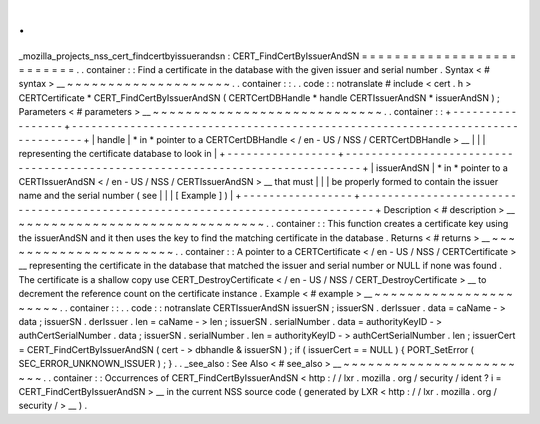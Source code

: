 .
.
_mozilla_projects_nss_cert_findcertbyissuerandsn
:
CERT_FindCertByIssuerAndSN
=
=
=
=
=
=
=
=
=
=
=
=
=
=
=
=
=
=
=
=
=
=
=
=
=
=
.
.
container
:
:
Find
a
certificate
in
the
database
with
the
given
issuer
and
serial
number
.
Syntax
<
#
syntax
>
__
~
~
~
~
~
~
~
~
~
~
~
~
~
~
~
~
~
~
~
~
.
.
container
:
:
.
.
code
:
:
notranslate
#
include
<
cert
.
h
>
CERTCertificate
*
CERT_FindCertByIssuerAndSN
(
CERTCertDBHandle
*
handle
CERTIssuerAndSN
*
issuerAndSN
)
;
Parameters
<
#
parameters
>
__
~
~
~
~
~
~
~
~
~
~
~
~
~
~
~
~
~
~
~
~
~
~
~
~
~
~
~
~
.
.
container
:
:
+
-
-
-
-
-
-
-
-
-
-
-
-
-
-
-
-
-
+
-
-
-
-
-
-
-
-
-
-
-
-
-
-
-
-
-
-
-
-
-
-
-
-
-
-
-
-
-
-
-
-
-
-
-
-
-
-
-
-
-
-
-
-
-
-
-
-
-
-
-
-
-
-
-
-
-
-
-
-
-
-
-
-
-
-
-
-
-
-
-
-
-
-
-
-
-
-
-
+
|
handle
|
*
in
*
pointer
to
a
CERTCertDBHandle
<
/
en
-
US
/
NSS
/
CERTCertDBHandle
>
__
|
|
|
representing
the
certificate
database
to
look
in
|
+
-
-
-
-
-
-
-
-
-
-
-
-
-
-
-
-
-
+
-
-
-
-
-
-
-
-
-
-
-
-
-
-
-
-
-
-
-
-
-
-
-
-
-
-
-
-
-
-
-
-
-
-
-
-
-
-
-
-
-
-
-
-
-
-
-
-
-
-
-
-
-
-
-
-
-
-
-
-
-
-
-
-
-
-
-
-
-
-
-
-
-
-
-
-
-
-
-
+
|
issuerAndSN
|
*
in
*
pointer
to
a
CERTIssuerAndSN
<
/
en
-
US
/
NSS
/
CERTIssuerAndSN
>
__
that
must
|
|
|
be
properly
formed
to
contain
the
issuer
name
and
the
serial
number
(
see
|
|
|
[
Example
]
)
|
+
-
-
-
-
-
-
-
-
-
-
-
-
-
-
-
-
-
+
-
-
-
-
-
-
-
-
-
-
-
-
-
-
-
-
-
-
-
-
-
-
-
-
-
-
-
-
-
-
-
-
-
-
-
-
-
-
-
-
-
-
-
-
-
-
-
-
-
-
-
-
-
-
-
-
-
-
-
-
-
-
-
-
-
-
-
-
-
-
-
-
-
-
-
-
-
-
-
+
Description
<
#
description
>
__
~
~
~
~
~
~
~
~
~
~
~
~
~
~
~
~
~
~
~
~
~
~
~
~
~
~
~
~
~
~
.
.
container
:
:
This
function
creates
a
certificate
key
using
the
issuerAndSN
and
it
then
uses
the
key
to
find
the
matching
certificate
in
the
database
.
Returns
<
#
returns
>
__
~
~
~
~
~
~
~
~
~
~
~
~
~
~
~
~
~
~
~
~
~
~
.
.
container
:
:
A
pointer
to
a
CERTCertificate
<
/
en
-
US
/
NSS
/
CERTCertificate
>
__
representing
the
certificate
in
the
database
that
matched
the
issuer
and
serial
number
or
NULL
if
none
was
found
.
The
certificate
is
a
shallow
copy
use
CERT_DestroyCertificate
<
/
en
-
US
/
NSS
/
CERT_DestroyCertificate
>
__
to
decrement
the
reference
count
on
the
certificate
instance
.
Example
<
#
example
>
__
~
~
~
~
~
~
~
~
~
~
~
~
~
~
~
~
~
~
~
~
~
~
.
.
container
:
:
.
.
code
:
:
notranslate
CERTIssuerAndSN
issuerSN
;
issuerSN
.
derIssuer
.
data
=
caName
-
>
data
;
issuerSN
.
derIssuer
.
len
=
caName
-
>
len
;
issuerSN
.
serialNumber
.
data
=
authorityKeyID
-
>
authCertSerialNumber
.
data
;
issuerSN
.
serialNumber
.
len
=
authorityKeyID
-
>
authCertSerialNumber
.
len
;
issuerCert
=
CERT_FindCertByIssuerAndSN
(
cert
-
>
dbhandle
&
issuerSN
)
;
if
(
issuerCert
=
=
NULL
)
{
PORT_SetError
(
SEC_ERROR_UNKNOWN_ISSUER
)
;
}
.
.
_see_also
:
See
Also
<
#
see_also
>
__
~
~
~
~
~
~
~
~
~
~
~
~
~
~
~
~
~
~
~
~
~
~
~
~
.
.
container
:
:
Occurrences
of
CERT_FindCertByIssuerAndSN
<
http
:
/
/
lxr
.
mozilla
.
org
/
security
/
ident
?
i
=
CERT_FindCertByIssuerAndSN
>
__
in
the
current
NSS
source
code
(
generated
by
LXR
<
http
:
/
/
lxr
.
mozilla
.
org
/
security
/
>
__
)
.
